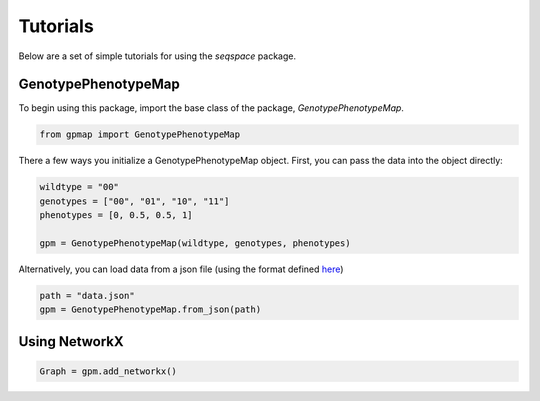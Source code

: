 Tutorials
=========

Below are a set of simple tutorials for using the `seqspace` package.

GenotypePhenotypeMap
--------------------

To begin using this package, import the base class of the package, `GenotypePhenotypeMap`.

.. code-block:: python

    from gpmap import GenotypePhenotypeMap

There a few ways you initialize a GenotypePhenotypeMap object. First, you can pass
the data into the object directly:

.. code-block:: python

    wildtype = "00"
    genotypes = ["00", "01", "10", "11"]
    phenotypes = [0, 0.5, 0.5, 1]

    gpm = GenotypePhenotypeMap(wildtype, genotypes, phenotypes)


Alternatively, you can load data from a json file (using the format defined `here`_)

.. code-block:: python

    path = "data.json"
    gpm = GenotypePhenotypeMap.from_json(path)


.. _here: io.rst


Using NetworkX
--------------

.. code-block:: python

    Graph = gpm.add_networkx()

.. code-block:: python
